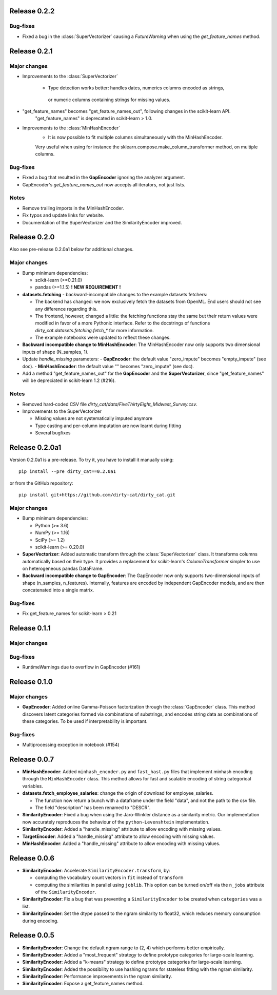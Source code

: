 Release 0.2.2
=============

Bug-fixes
---------

* Fixed a bug in the :class:`SuperVectorizer` causing a `FutureWarning`
  when using the `get_feature_names` method.

Release 0.2.1
=============

Major changes
-------------
* Improvements to the :class:`SuperVectorizer`

    - Type detection works better: handles dates, numerics columns encoded as strings,
     or numeric columns containing strings for missing values.

* "get_feature_names" becomes "get_feature_names_out", following changes in the scikit-learn API.
    "get_feature_names" is deprecated in scikit-learn > 1.0.
    
* Improvements to the :class:`MinHashEncoder`
    - It is now possible to fit multiple columns simultaneously with the MinHashEncoder.
    Very useful when using for instance the sklearn.compose.make_column_transformer method,
    on multiple columns.


Bug-fixes
---------

* Fixed a bug that resulted in the **GapEncoder** ignoring the analyzer argument.

* GapEncoder's `get_feature_names_out` now accepts all iterators, not just lists.  

Notes
-----

* Remove trailing imports in the MinHashEncoder.

* Fix typos and update links for website.

* Documentation of the SuperVectorizer and the SimilarityEncoder improved.

Release 0.2.0
=============

Also see pre-release 0.2.0a1 below for additional changes.

Major changes
-------------

* Bump minimum dependencies:

  - scikit-learn (>=0.21.0)
  - pandas (>=1.1.5) **! NEW REQUIREMENT !**

* **datasets.fetching** - backward-incompatible changes to the example
  datasets fetchers:

  - The backend has changed: we now exclusively fetch the datasets from OpenML.
    End users should not see any difference regarding this.
  - The frontend, however, changed a little: the fetching functions stay the same
    but their return values were modified in favor of a more Pythonic interface.
    Refer to the docstrings of functions `dirty_cat.datasets.fetching.fetch_*`
    for more information.
  - The example notebooks were updated to reflect these changes.

* **Backward incompatible change to MinHashEncoder**: The MinHashEncoder now
  only supports two dimensional inputs of shape (N_samples, 1).

* Update `handle_missing` parameters:
  - **GapEncoder**: the default value "zero_impute" becomes "empty_impute" (see doc).
  - **MinHashEncoder**: the default value "" becomes "zero_impute" (see doc).

* Add a method "get_feature_names_out" for the **GapEncoder** and the **SuperVectorizer**,
  since "get_feature_names" will be depreciated in scikit-learn 1.2 (#216).

Notes
-----

* Removed hard-coded CSV file `dirty_cat/data/FiveThirtyEight_Midwest_Survey.csv`.


* Improvements to the SuperVectorizer

  - Missing values are not systematically imputed anymore
  - Type casting and per-column imputation are now learnt during fitting
  - Several bugfixes

Release 0.2.0a1
===============

Version 0.2.0a1 is a pre-release.
To try it, you have to install it manually using::

    pip install --pre dirty_cat==0.2.0a1

or from the GitHub repository::

    pip install git+https://github.com/dirty-cat/dirty_cat.git

Major changes
-------------

* Bump minimum dependencies:

  - Python (>= 3.6)
  - NumPy (>= 1.16)
  - SciPy (>= 1.2)
  - scikit-learn (>= 0.20.0)

* **SuperVectorizer**: Added automatic transform through the
  :class:`SuperVectorizer` class. It transforms
  columns automatically based on their type. It provides a replacement
  for scikit-learn's `ColumnTransformer` simpler to use on heterogeneous
  pandas DataFrame.

* **Backward incompatible change to GapEncoder**: The GapEncoder now only
  supports two-dimensional inputs of shape (n_samples, n_features).
  Internally, features are encoded by independent GapEncoder models,
  and are then concatenated into a single matrix.


Bug-fixes
---------

* Fix get_feature_names for scikit-learn > 0.21


Release 0.1.1
=============

Major changes
-------------

Bug-fixes
---------

* RuntimeWarnings due to overflow in GapEncoder (#161)


Release 0.1.0
=============

Major changes
-------------

* **GapEncoder**: Added online Gamma-Poisson factorization through the
  :class:`GapEncoder` class. This method discovers latent categories formed
  via combinations of substrings, and encodes string data as combinations of
  these categories. To be used if interpretability is important.

Bug-fixes
---------

* Multiprocessing exception in notebook (#154)


Release 0.0.7
=============

* **MinHashEncoder**: Added ``minhash_encoder.py`` and ``fast_hast.py`` files
  that implement minhash encoding through the ``MinHashEncoder`` class.
  This method allows for fast and scalable encoding of string categorical
  variables.

* **datasets.fetch_employee_salaries**: change the origin of download for employee_salaries.

  - The function now return a bunch with a dataframe under the field "data",
    and not the path to the csv file. 
  - The field "description" has been renamed to "DESCR".

* **SimilarityEncoder**: Fixed a bug when using the Jaro-Winkler distance as a
  similarity metric. Our implementation now accurately reproduces the behaviour
  of the ``python-Levenshtein`` implementation.

* **SimilarityEncoder**: Added a "handle_missing" attribute to allow encoding
  with missing values.

* **TargetEncoder**: Added a "handle_missing" attribute to allow encoding
  with missing values.

* **MinHashEncoder**: Added a "handle_missing" attribute to allow encoding
  with missing values.

Release 0.0.6
=============

* **SimilarityEncoder**: Accelerate ``SimilarityEncoder.transform``, by:

  - computing the vocabulary count vectors in ``fit`` instead of ``transform``
  - computing the similarities in parallel using ``joblib``. This option can be
    turned on/off via the ``n_jobs`` attribute of the ``SimilarityEncoder``.

* **SimilarityEncoder**: Fix a bug that was preventing a ``SimilarityEncoder``
  to be created when ``categories`` was a list.

* **SimilarityEncoder**: Set the dtype passed to the ngram similarity
  to float32, which reduces memory consumption during encoding.

Release 0.0.5
=============

* **SimilarityEncoder**: Change the default ngram range to (2, 4) which
  performs better empirically.

* **SimilarityEncoder**: Added a "most_frequent" strategy to define
  prototype categories for large-scale learning.

* **SimilarityEncoder**: Added a "k-means" strategy to define prototype
  categories for large-scale learning.

* **SimilarityEncoder**: Added the possibility to use hashing ngrams for
  stateless fitting with the ngram similarity.

* **SimilarityEncoder**: Performance improvements in the ngram similarity.

* **SimilarityEncoder**: Expose a get_feature_names method.

